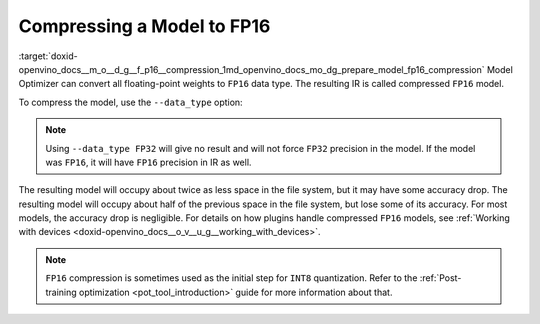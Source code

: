 .. index:: pair: page; Compressing a Model to FP16
.. _doxid-openvino_docs__m_o__d_g__f_p16__compression:


Compressing a Model to FP16
===========================

:target:`doxid-openvino_docs__m_o__d_g__f_p16__compression_1md_openvino_docs_mo_dg_prepare_model_fp16_compression` Model Optimizer can convert all floating-point weights to ``FP16`` data type. The resulting IR is called compressed ``FP16`` model.

To compress the model, use the ``--data_type`` option:

.. ref-code-block:: cpp

	mo --input_model INPUT_MODEL --data_type FP16

.. note:: Using ``--data_type FP32`` will give no result and will not force ``FP32`` precision in the model. If the model was ``FP16``, it will have ``FP16`` precision in IR as well.



The resulting model will occupy about twice as less space in the file system, but it may have some accuracy drop. The resulting model will occupy about half of the previous space in the file system, but lose some of its accuracy. For most models, the accuracy drop is negligible. For details on how plugins handle compressed ``FP16`` models, see :ref:`Working with devices <doxid-openvino_docs__o_v__u_g__working_with_devices>`.

.. note:: ``FP16`` compression is sometimes used as the initial step for ``INT8`` quantization. Refer to the :ref:`Post-training optimization <pot_tool_introduction>` guide for more information about that.

